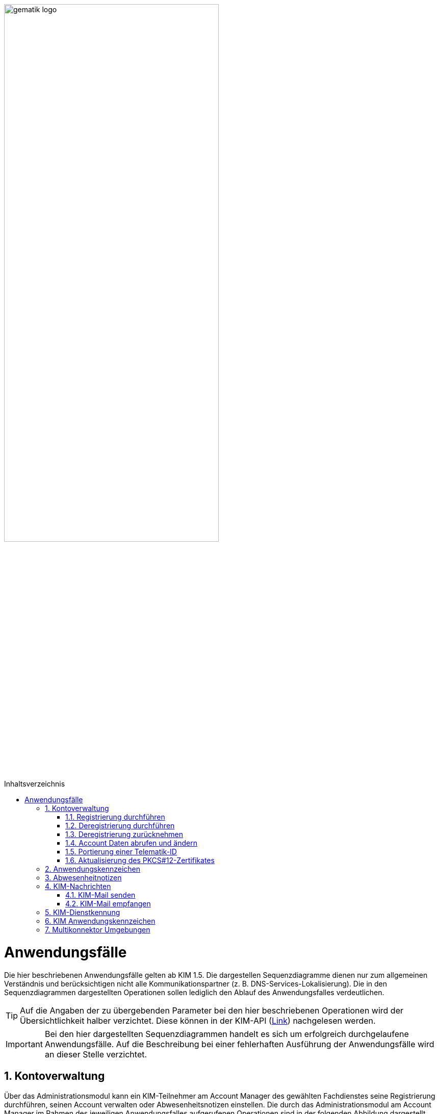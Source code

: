 ifdef::env-github[]
:tip-caption: :bulb:
:note-caption: :information_source:
:important-caption: :heavy_exclamation_mark:
:caution-caption: :fire:
:warning-caption: :warning:
endif::[]

:imagesdir: ../images
:toc: macro
:toclevels: 3
:toc-title: Inhaltsverzeichnis
:numbered:

image:gematik_logo.svg[width=70%]

toc::[]

= Anwendungsfälle
Die hier beschriebenen Anwendungsfälle gelten ab KIM 1.5. Die dargestellen Sequenzdiagramme dienen nur zum allgemeinen Verständnis und berücksichtigen nicht alle Kommunikationspartner (z. B. DNS-Services-Lokalisierung). Die in den Sequenzdiagrammen dargestellten Operationen 
sollen lediglich den Ablauf des Anwendungsfalles verdeutlichen. 

TIP: Auf die Angaben der zu übergebenden Parameter bei den hier beschriebenen Operationen wird der Übersichtlichkeit halber verzichtet. Diese können in der KIM-API (link:/docs/KIM_API.adoc[Link]) nachgelesen werden. 

IMPORTANT:  Bei den hier dargestellten Sequenzdiagrammen handelt es sich um erfolgreich durchgelaufene Anwendungsfälle. Auf die Beschreibung bei einer fehlerhaften Ausführung der Anwendungsfälle wird an dieser Stelle verzichtet. 

== Kontoverwaltung
Über das Administrationsmodul kann ein KIM-Teilnehmer am Account Manager des gewählten Fachdienstes seine Registrierung durchführen, seinen Account verwalten oder Abwesenheitsnotizen einstellen. Die durch das Administrationsmodul am Account Manager im Rahmen des jeweiligen Anwendungsfalles aufgerufenen Operationen sind in der folgenden Abbildung dargestellt.

++++
<p align="center">
  <img width="100%" src=../images/acmgr_overview.png>
</p>
++++

IMPORTANT:  Alle Operationen die vom Administrationsmodul am Account Manager über die REST-Schnittstelle `I_AccountManager_Service` aufgerufen werden, benötigen eine Authentifizierung über ein JSON Web Token.

=== Registrierung durchführen
Zukünftige KIM-Teilnehmer registrieren sich im ersten Schritt am Account Manager über das Frontend (GUI) des Administrationsmoduls (optional ist dies auch über das Primärsystem möglich - das Clientsystem mit dem Administrationsmodul ist in diesem Fall Bestandteil des Primärsystems). Bei Aufruf der Operation `registerAccount()` baut das Administrationsmodul eine TLS-Verbindung zum Account Manager auf. 

Informationen mit den für die Registrierung benötigten Parametern erhält der Teilnehmer vorab von seinem gewählten KIM-Anbieter. Dazu gehören die `referenceID`, das initiale Passwort (`iniPassword`) und ggf. eine vom Anbieter festgelegte KIM-E-Mail-Adresse, die dann als `referenceID` genutzt wird. Nach erfolgreicher Registrierung wird die PKCS#12-Datei mit dem Zertifikat vom Account Manager heruntergeladen, automatisiert entpackt und dem Clientmodul zur Verfügung gestellt. Das Zertifikat wird nur beim Account Manager durch den Aufruf der Operation `createCert()` beantragt, wenn im Clientmodul nicht bereits ein Zertifikat hinterlegt wurde. Das Administrationsmodul muss vor Ablauf dieses Zertifikates ein neues Zertifikat beim Account Manager beantragen und dem Clientmodul zur Verfügung stellen, welches damit das abgelaufene Zertifikat ersetzt. Die während der Registrierung übergebenen KIM-Fachdaten des Nutzers werden vom Account Manager in den zum Nutzer gehörenden Eintrag im Verzeichnisdienst eingetragen (z. B. KIM-Version).

Im folgenden Sequenzdiagramm ist die Interaktion zwischen Administrationsmodul und dem Account Manager dargestellt.

++++
<p align="center">
  <img width="75%" src=../images/diagrams/Fachdienst/Seq_acc_register.svg>
</p>
++++

=== Deregistrierung durchführen
KIM-Teilnehmer können über das Frontend (GUI) des Administrationsmoduls eine Deregistrierung an ihrem Fachdienst veranlassen. Dafür baut das Administrationsmodul eine TLS-Verbindung durch den Aufruf der Operation `deregisterAccount()` zum Account Manager auf. 

Nach einer erfolgreichen Deregistrierung ist der KIM-Account für eine definierte Zeit ausschließlich zur Abholung vorhandener E-Mails erreichbar. Nach Ablauf dieser Zeitspanne werden alle zu diesem Mail-Account gehörenden Daten gelöscht. Der KIM-Teilnehmer kann zu einem späteren Zeitpunkt die erneute Verwendung dieser E-Mail-Adresse nur dann beantragen, wenn er unter Angabe seiner Telematik-ID eine Berechtigung nachweisen kann. 

Im folgenden Sequenzdiagramm ist die Interaktion zwischen Administrationsmodul und dem Account Manager dargestellt.

++++
<p align="center">
  <img width="60%" src=../images/diagrams/Fachdienst/Seq_acc_deregister.svg>
</p>
++++

=== Deregistrierung zurücknehmen
KIM-Teilnehmer können über das Frontend (GUI) des Administrationsmoduls eine ausgelöste Deregistrierung innerhalb von 30 Tagen zurücknehmen. Dafür baut das Administrationsmodul eine TLS-Verbindung durch den Aufruf der Operation `revokeDeregistration()` zum Account Manager auf. Nach einem erfolgreichen Aufruf der Operation steht dem Anwender der Account wieder in vollem Umfang zur Verfügung.

++++
<p align="center">
  <img width="60%" src=../images/diagrams/Fachdienst/Seq_acc_revoke_deregister.svg>
</p>
++++

=== Account Daten abrufen und ändern
Ein KIM-Teilnehmer kann über das Administrationsmodul Nutzerdaten von seinem Account abrufen oder ändern (z. B. sein Passwort). Zum Abrufen von Nutzerdaten wird die Operation `getAccount()` am Account Manager aufgerufen. Für das Ändern von Nutzerdaten erfolgt dies über die Operation `setAccount()` am Account Manager. Für beide Operationen baut das Administrationsmodul eine TLS-Verbindung zum Account Manager auf. 

Im folgenden Sequenzdiagramm ist die Interaktion zwischen Administrationsmodul und dem Account Manager dargestellt.

++++
<p align="center">
  <img width="55%" src=../images/diagrams/Fachdienst/Seq_acc_kontoverwaltung.svg>
</p>
++++

=== Portierung einer Telematik-ID
Am Administrationsmoduls kann ein KIM-Teilnehmer eine Portierung seiner KIM-E-Mail-Adresse zu einer anderen Telematik-ID (neue Smartcard) durchführen. Dafür ruft das Administrationsmodul die Operationen `getOTP()` und `setTID()` mit einer TLS gesicherten Verbindung am Account Manager auf.  

Im Anwendungsfall wird ein One-Time Password (OTP) vom Account Manager generiert (`getOTP()`), welches für die einmalige Authentisierung bei der Portierung vom Administrationsmodule verwendet werden muss. Über das ausgestellte One-Time-Passwort besteht die Möglichkeit des Nachweises über den Besitz der alten Smartcard (alte Telematik-ID). Das One-Time-Password ist eine Woche lange gültig. Nach der erfolgreichen Portierung wird durch den Account Manager der Eintrag mit der neuen Telematik-ID zur bisheriegen KIM-Mail-Adresse im Verzeichnisdienst angepasst (`setTID()`). 

Im folgenden Sequenzdiagramm ist die Interaktion zwischen Administrationsmodul und dem Account Manager dargestellt.

++++
<p align="center">
  <img width="75%" src=../images/diagrams/Fachdienst/Seq_acc_portierung.svg>
</p>
++++

=== Aktualisierung des PKCS#12-Zertifikates
Das bei der erstmaligen Registrierung eines KIM-Teilnehmers vom Account Manager erzeugte TLS-Zertifikat hat nur eine begrenzte Gültigkeit. Einen Monat vor Ablauf der Gültigkeit des Zertifikates muss das Administrationsmodul beim Account Manager ein neues Zertifikat beantragen und herunterladen. Dazu ruft das Administrationsmodul die Operation `createCert()` am Account Manager auf. Die Überprüfung der Gültigkeit des aktuell benutzten TLS-Zertifikates übernimmt das Clientmodul bei jedem TLS-Verbindungsaufbau.

Im folgenden Sequenzdiagramm ist die Interaktion zwischen Administrationsmodul und dem Account Manager dargestellt.

++++
<p align="center">
  <img width="40%" src=../images/diagrams/Fachdienst/Seq_acc_zertifikat.svg>
</p>
++++

== Anwendungskennzeichen
KIM-Teilnehmer können über das Frontend (GUI) des Administrationsmoduls Anwendungskennzeichen für ihren e-Mail Account konfigurieren oder einsehen. Für das konfigurieren eines Anwendungskennzeichens ruft das Administrationsmodul `setAccount()` am Account Manager auf. Für das Abfragen von konfigurierten Anwendungskennzeichen wird die Operation `getAccount()` am Account Manager verwendet. Für jede Operation baut das Administrationsmodul eine TLS-Verbindung zum Account Manager auf. 

Im folgenden Sequenzdiagramm ist die Interaktion zwischen Administrationsmodul und dem Account Manager dargestellt.

++++
<p align="center">
  <img width="55%" src=../images/diagrams/Fachdienst/Seq_acc_anwendungskennzeichen.svg>
</p>
++++

== Abwesenheitnotizen
KIM-Teilnehmer können über das Frontend (GUI) des Administrationsmoduls Abwesenheitsnotizen für einen definierten Zeitraum konfigurieren oder einsehen. Für das konfigurieren einer Abwesenheitsnotiz ruft das Administrationsmodul `updateOutOfOffice()` am Account Manager auf. Für das Abfragen von konfigurierten Abwesenheitsnotizen wird die Operation `getOutOfOffice()` am Account Manager verwendet. Für jede Operation baut das Administrationsmodul eine TLS-Verbindung zum Account Manager auf. 

Im folgenden Sequenzdiagramm ist die Interaktion zwischen Administrationsmodul und dem Account Manager dargestellt.

++++
<p align="center">
  <img width="55%" src=../images/diagrams/Fachdienst/Seq_acc_abwesenheitsnotiz.svg>
</p>
++++

== KIM-Nachrichten
Das Senden bzw. Empfangen von KIM-Mails wird durch die Schnittstelle `I_Message_Service` am Mail Server ermöglicht. Für den Umgang mit Client-Mails, die größer 15 MiB sind, bietet der KIM-Fachdienst einen KOMLE-Attachment Service (KAS) an. Auf diesen werden über den Aufruf der Schnittstelle `I_Attatchment_Service` die großen Client-E-Mails (E-Mail-Daten) verschlüsselt ausgelagert und später auf Empfängerseite, nach dem Herunterladen vom KAS des Absenders, wieder entschlüsselt und an das Clientsystems des Empfängers übergeben. Das dem Nutzer zu Verfügung stehende Speichervolumen für das Hochladen der verschlüsselten Client-Mails wird über die Schnittstelle `I_AccountLimit_Service` am Account Manager abgefragt. Somit sind alle drei Teilkomponenten des Fachdienstes an den Anwendungsfällen "Mail senden" und "Mail empfangen" beteiligt. Die durch das Clientmodul am Fachdienst im Rahmen des jeweiligen Anwendungsfalles aufgerufenen Operationen sind in der folgenden Abbildung dargestellt.

++++
<p align="center">
  <img width="100%" src=../images/kas_overview.png>
</p>
++++

=== KIM-Mail senden
Will der KIM-Teilnehmer eine E-Mail versenden, wird im ersten Schritt die erstellte KIM-Nachricht vom Primärsystem/Mail-Client an das Clientmodul übergeben. Das Clientmodul überprüft zunächst die Größe der übergebenen Nachricht. Ist die Nachricht kleiner als 15 MiB behandelt das Clientmodul die Nachricht wie in KIM 1.0 beschrieben.

Übersteigt die Größe der Nachricht die 15 MiB, dann wird zunächst das Header-Element `X-KOM-LE-Version: 1.5` in den E-Mail-Header hinzugefügt. Anschließend prüft das Clientmodul die maximal zulässige Mailgröße für den Nutzer-Account. Danach erzeugt das Clientmodul für die Client-Mail einen symmetrischen Schlüssel, sowie einen Hashwert. Mit Hilfe des symmetrischen Schlüssels wird die Client-Mail verschlüsselt. Anschließend wird die Operation `add_Attachment()` am KAS seines Anbieters aufgerufen, um die verschlüsselte Client-Mail (E-Mail-Daten) hochzuladen. Danach befüllt das Clientmodul die KIM-Attachement Datenstruktur und fügt diese als Ersatz in den Body der originalen Client-Mail ein. Anschließend wird die Client-Mail durch das Clientmodul weiter verarbeitet(z.B. weitere Header Elemente) durch den Konnektor signiert und mit dem asymmetrischen Schlüssel des Empfängers verschlüsselt und als KOM-LE Mail an den Fachdienst versendet. +

Die folgende Abbildung veranschaulicht den beschriebenen Ablauf:

++++
<p align="center">
  <img width="100%" src=../images/diagrams/Fachdienst/Seq_kas_email_senden.svg>
</p>
++++

=== KIM-Mail empfangen
Will ein KIM-Teilnehmer eine KIM-E-Mail abrufen, überprüft das Clientmodul im ersten Schritt ob beim Mailserver eine neue Nachricht im Postfach vorliegt. Ist dies der Fall, werden die zur Abholung selektierten Nachrichten vom Mailserver an das Clientmodul übergeben. Anschließend wird die Nachricht mit dem asymmetrischen Schlüssel des Empfängers entschlüsselt und die Signatur der Nachricht geprüft. Weiterhin prüft das Clientmodul, um welche KIM-Version es sich bei der Nachricht handelt. Bei einer KIM 1.0 Nachricht wird diese vom Clientmodul entsprechend den Vorgaben aus KIM 1.0 bearbeitet. 

Handelt es sich um eine  KIM 1.5 Nachricht, verwendet das Clientmodul den in der KIM-Attachment-Datenstruktur hinterlegten Freigabelink, um mittels der Operation `read_Attachment()` die verschlüsselte Client-Mail vom KAS herunterzuladen. Anschließend wird die Client-Mail mit dem in der KOM-LE-Mail enthaltenen symmetrischen Schlüsseln entschlüsselt, der Hashwert berechnet und mit dem in der KIM-Attachment-Datenstruktur enthaltenen Hashwert verglichen. Im letzten Schritt wird die entschlüsselte Client-Mail durch das Clientmodul an das Primärsystem oder den E-Mail Client des Leistungserbringers übermittelt. +

Das folgende Sequenzdiagramm stellt den Ablauf des Empfanges einer Nachricht dar:

++++
<p align="center">
  <img width="100%" src=../images/diagrams/Fachdienst/Seq_kas_email_empfangen.svg>
</p>
++++

== KIM-Dienstkennung
Der KIM-Teilnehmer kann eine zu versendende Nachricht mit einer Dienstkennung - z. B. "eAU;Lieferung;v1.0" - versehen. Wird durch den Mailclient keine Dienstkennung übergeben wird vom Clientmodul ein default-Dienstkennung eingetragen ("KIM-Mail;Default;V1.0").
Die Dienstkennung wird in den Nachrichten-Header eingetragen, und kann auf der Empfängerseite für eine automatisierte Bearbeitung verwendet werden. Der Bezeichner des hierfür vorgesehenen Header-Feldes lautet `X-KIM-Dienstkennung`. Die Dienstkennung der ursprünglichen Mail wird nach der Verschlüsselung in den Header der verschlüsselten Mail übernommen. Ein Empfänger kann auf Basis der Dienstkennung entscheiden, wie er mit den zur Abholung auf dem Mail-Server bereitstehenden Nachrichten verfahren möchte. 

== KIM Anwendungskennzeichen
Der KIM-Teilnehmer kann für seinen e-Mail Account Anwendungskennzeichen konfigurieren, die dann durch den Acount Manager seines KIM Fachdienstes im Verzeichnisdienst in den KOM-LE-Fachdaten für die betroffene Mail-Adresse eintragen werden. Der KIM-Teilnehmer nutzt dazu das vom Account Manager seines Fachdienstes angebotene Interface.

== Multikonnektor Umgebungen
Ab KIM 1.5 ist es möglich, dass mehrere Konnektoren in einer Umgebung von einem Clientmodul unterstützt werden. Dies ist vor allem im Krankenhausumfeld im Interesse einer notwendigen Lastverteilung sinnvoll. Das folgende Bild veranschaulicht den Einsatz von mehreren Konnektoren in einer Umgebung:

//image:Multikonnektoren.png[width=90%]

++++
<p align="center">
  <img width="100%" src=../images/Multikonnektoren.png>
</p>
++++

In der Zeichenkette SMTP- bzw. POP3-Benutzername, die der Mail Client zum Clientmodul schickt, wird zusätzlich die `KonnektorID` des zu verwendenden Konnektors übergeben. Dem Clientmodule wird dadurch die Auswahl eines bestimmten Konnektors vorgegeben. Die Umsetzung von mehreren Konnektoren in einer Umgebung kann hier: (link:/docs/Primaersystem.adoc[Link]) nachgelesen werden.
